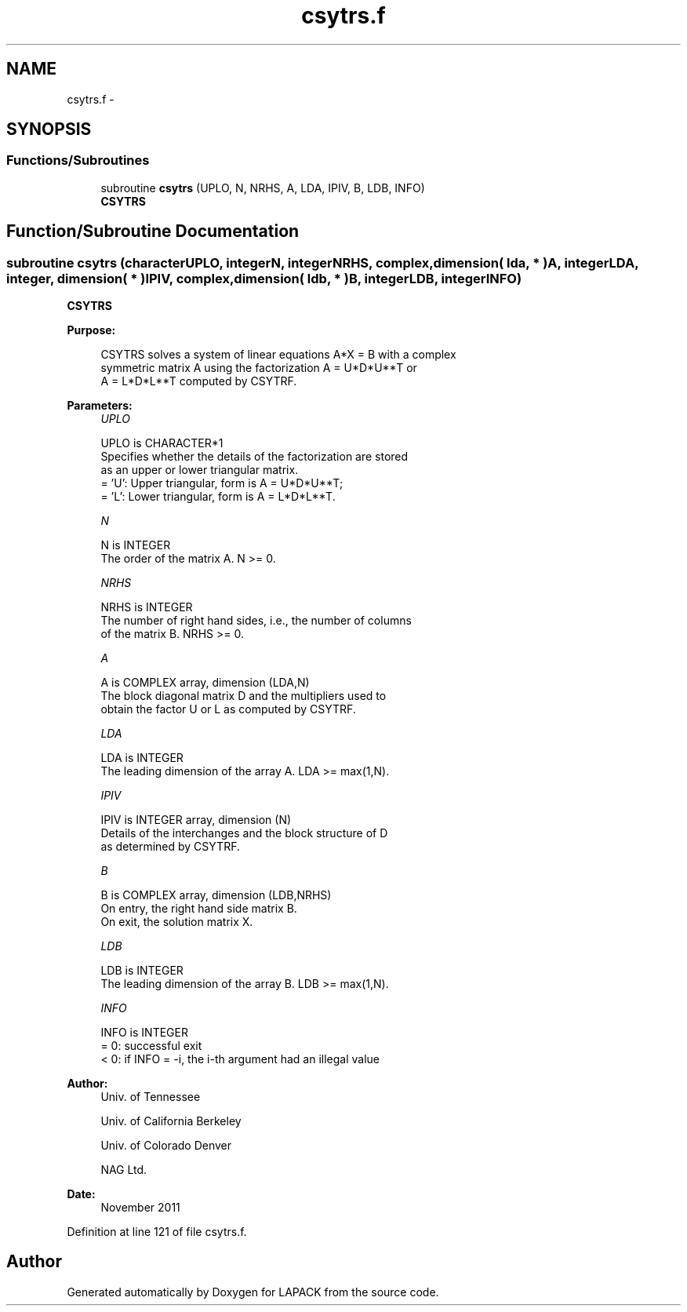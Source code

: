 .TH "csytrs.f" 3 "Sat Nov 16 2013" "Version 3.4.2" "LAPACK" \" -*- nroff -*-
.ad l
.nh
.SH NAME
csytrs.f \- 
.SH SYNOPSIS
.br
.PP
.SS "Functions/Subroutines"

.in +1c
.ti -1c
.RI "subroutine \fBcsytrs\fP (UPLO, N, NRHS, A, LDA, IPIV, B, LDB, INFO)"
.br
.RI "\fI\fBCSYTRS\fP \fP"
.in -1c
.SH "Function/Subroutine Documentation"
.PP 
.SS "subroutine csytrs (characterUPLO, integerN, integerNRHS, complex, dimension( lda, * )A, integerLDA, integer, dimension( * )IPIV, complex, dimension( ldb, * )B, integerLDB, integerINFO)"

.PP
\fBCSYTRS\fP  
.PP
\fBPurpose: \fP
.RS 4

.PP
.nf
 CSYTRS solves a system of linear equations A*X = B with a complex
 symmetric matrix A using the factorization A = U*D*U**T or
 A = L*D*L**T computed by CSYTRF.
.fi
.PP
 
.RE
.PP
\fBParameters:\fP
.RS 4
\fIUPLO\fP 
.PP
.nf
          UPLO is CHARACTER*1
          Specifies whether the details of the factorization are stored
          as an upper or lower triangular matrix.
          = 'U':  Upper triangular, form is A = U*D*U**T;
          = 'L':  Lower triangular, form is A = L*D*L**T.
.fi
.PP
.br
\fIN\fP 
.PP
.nf
          N is INTEGER
          The order of the matrix A.  N >= 0.
.fi
.PP
.br
\fINRHS\fP 
.PP
.nf
          NRHS is INTEGER
          The number of right hand sides, i.e., the number of columns
          of the matrix B.  NRHS >= 0.
.fi
.PP
.br
\fIA\fP 
.PP
.nf
          A is COMPLEX array, dimension (LDA,N)
          The block diagonal matrix D and the multipliers used to
          obtain the factor U or L as computed by CSYTRF.
.fi
.PP
.br
\fILDA\fP 
.PP
.nf
          LDA is INTEGER
          The leading dimension of the array A.  LDA >= max(1,N).
.fi
.PP
.br
\fIIPIV\fP 
.PP
.nf
          IPIV is INTEGER array, dimension (N)
          Details of the interchanges and the block structure of D
          as determined by CSYTRF.
.fi
.PP
.br
\fIB\fP 
.PP
.nf
          B is COMPLEX array, dimension (LDB,NRHS)
          On entry, the right hand side matrix B.
          On exit, the solution matrix X.
.fi
.PP
.br
\fILDB\fP 
.PP
.nf
          LDB is INTEGER
          The leading dimension of the array B.  LDB >= max(1,N).
.fi
.PP
.br
\fIINFO\fP 
.PP
.nf
          INFO is INTEGER
          = 0:  successful exit
          < 0:  if INFO = -i, the i-th argument had an illegal value
.fi
.PP
 
.RE
.PP
\fBAuthor:\fP
.RS 4
Univ\&. of Tennessee 
.PP
Univ\&. of California Berkeley 
.PP
Univ\&. of Colorado Denver 
.PP
NAG Ltd\&. 
.RE
.PP
\fBDate:\fP
.RS 4
November 2011 
.RE
.PP

.PP
Definition at line 121 of file csytrs\&.f\&.
.SH "Author"
.PP 
Generated automatically by Doxygen for LAPACK from the source code\&.
